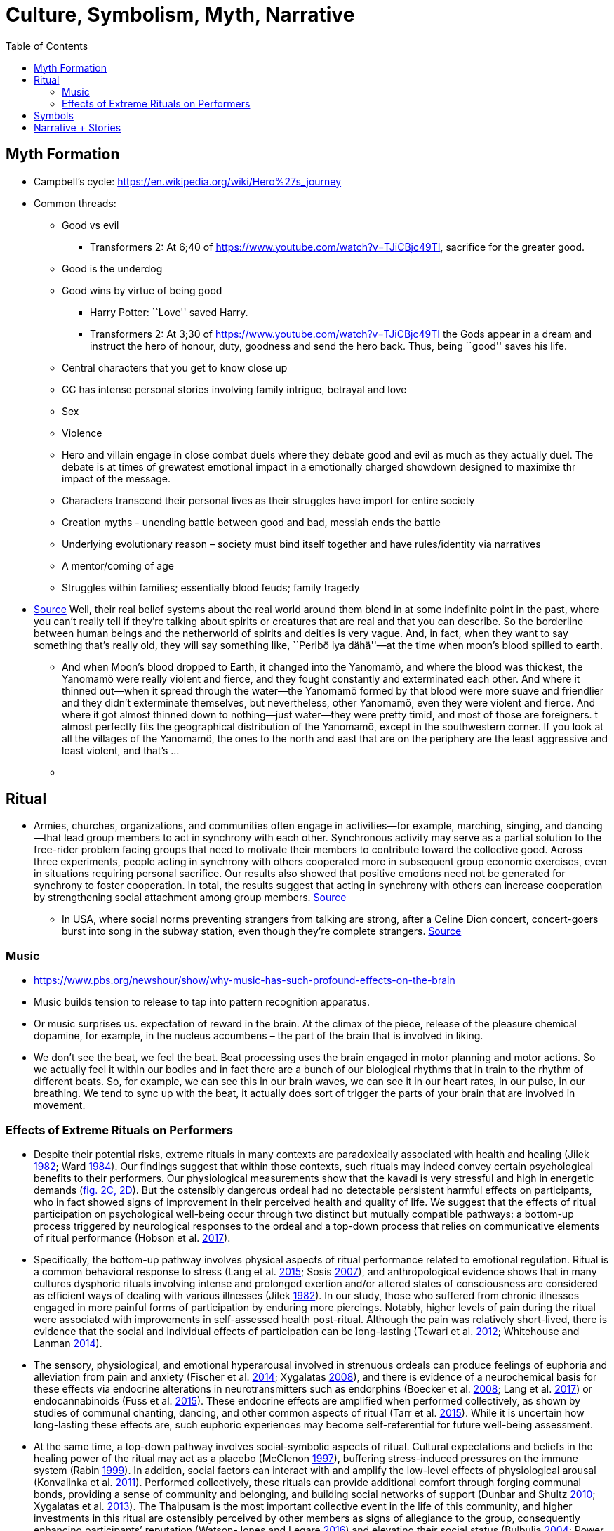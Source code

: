 :toc: toc::[]

= Culture, Symbolism, Myth, Narrative

== Myth Formation

* Campbell’s cycle: https://en.wikipedia.org/wiki/Hero%27s_journey
* Common threads:
** Good vs evil
*** Transformers 2: At 6;40 of https://www.youtube.com/watch?v=TJiCBjc49TI, sacrifice for the greater good.
** Good is the underdog
** Good wins by virtue of being good
*** Harry Potter: ``Love'' saved Harry.
*** Transformers 2: At 3;30 of https://www.youtube.com/watch?v=TJiCBjc49TI the Gods appear in a dream and instruct the hero of honour, duty, goodness and send the hero back. Thus, being ``good'' saves his life.

** Central characters that you get to know close up
** CC has intense personal stories involving family intrigue, betrayal and love
** Sex
** Violence
** Hero and villain engage in close combat duels where they debate good and evil as much as they actually duel. The debate is at times of grewatest emotional impact in a emotionally charged showdown designed to maximixe thr impact of the message.
** Characters transcend their personal lives as their struggles have import for entire society
** Creation myths - unending battle between good and bad, messiah ends the battle
** Underlying evolutionary reason – society must bind itself together and have rules/identity via narratives
** A mentor/coming of age
** Struggles within families; essentially blood feuds; family tragedy
* https://www.edge.org/conversation/napoleon-chagnon-blood-is-their-argument[Source] Well, their real belief systems about the real world around them blend in at some indefinite point in the past, where you can’t really tell if they’re talking about spirits or creatures that are real and that you can describe. So the borderline between human beings and the netherworld of spirits and deities is very vague. And, in fact, when they want to say something that’s really old, they will say something like, ``Peribö iya dähä''—at the time when moon’s blood spilled to earth.
** And when Moon’s blood dropped to Earth, it changed into the Yanomamö, and where the blood was thickest, the Yanomamö were really violent and fierce, and they fought constantly and exterminated each other. And where it thinned out—when it spread through the water—the Yanomamö formed by that blood were more suave and friendlier and they didn’t exterminate themselves, but nevertheless, other Yanomamö, even they were violent and fierce. And where it got almost thinned down to nothing—just water—they were pretty timid, and most of those are foreigners. t almost perfectly fits the geographical distribution of the Yanomamö, except in the southwestern corner. If you look at all the villages of the Yanomamö, the ones to the north and east that are on the periphery are the least aggressive and least violent, and that’s …
** {blank}

== Ritual

* Armies, churches, organizations, and communities often engage in activities—for example, marching, singing, and dancing—that lead group members to act in synchrony with each other. Synchronous activity may serve as a partial solution to the free-rider problem facing groups that need to motivate their members to contribute toward the collective good. Across three experiments, people acting in synchrony with others cooperated more in
subsequent group economic exercises, even in situations requiring personal sacrifice. Our results also showed that positive emotions need not be generated for synchrony to foster cooperation. In total, the results suggest that acting in synchrony with others can increase cooperation by
strengthening social attachment among group members. http://citeseerx.ist.psu.edu/viewdoc/download?doi=10.1.1.1019.1614&rep=rep1&type=pdf[Source]
** In USA, where social norms preventing strangers from talking are strong, after a Celine Dion concert, concert-goers burst into song in the subway station, even though they're complete strangers. https://newyork.cbslocal.com/2020/03/07/celine-dion-subway-singing/[Source]

=== Music

* https://www.pbs.org/newshour/show/why-music-has-such-profound-effects-on-the-brain
* Music builds tension to release to tap into pattern recognition apparatus.
* Or music surprises us. expectation of reward in the brain. At the climax of the piece, release of the pleasure chemical dopamine, for example, in the nucleus accumbens – the part of the brain that is involved in liking.
* We don’t see the beat, we feel the beat. Beat processing uses the brain engaged in motor planning and motor actions. So we actually feel it within our bodies and in fact there are a bunch of our biological rhythms that in train to the rhythm of different beats. So, for example, we can see this in our brain waves, we can see it in our heart rates, in our pulse, in our breathing. We tend to sync up with the beat, it actually does sort of trigger the parts of your brain that are involved in movement.

=== Effects of Extreme Rituals on Performers

* Despite their potential risks, extreme rituals in many contexts are paradoxically associated with health and healing (Jilek https://www-journals-uchicago-edu.mutex.gmu.edu/doi/full/10.1086/705665#rf24[1982]; Ward https://www-journals-uchicago-edu.mutex.gmu.edu/doi/full/10.1086/705665#rf51[1984]). Our findings suggest that within those contexts, such rituals may indeed convey certain psychological benefits to their performers. Our physiological measurements show that the kavadi is very stressful and high in energetic demands (https://www-journals-uchicago-edu.mutex.gmu.edu/doi/full/10.1086/705665#[fig. 2C, 2D]). But the ostensibly dangerous ordeal had no detectable persistent harmful effects on participants, who in fact showed signs of improvement in their perceived health and quality of life. We suggest that the effects of ritual participation on psychological well-being occur through two distinct but mutually compatible pathways: a bottom-up process triggered by neurological responses to the ordeal and a top-down process that relies on communicative elements of ritual performance (Hobson et al. https://www-journals-uchicago-edu.mutex.gmu.edu/doi/full/10.1086/705665#rf22[2017]).
* Specifically, the bottom-up pathway involves physical aspects of ritual performance related to emotional regulation. Ritual is a common behavioral response to stress (Lang et al. https://www-journals-uchicago-edu.mutex.gmu.edu/doi/full/10.1086/705665#rf30[2015]; Sosis https://www-journals-uchicago-edu.mutex.gmu.edu/doi/full/10.1086/705665#rf45[2007]), and anthropological evidence shows that in many cultures dysphoric rituals involving intense and prolonged exertion and/or altered states of consciousness are considered as efficient ways of dealing with various illnesses (Jilek https://www-journals-uchicago-edu.mutex.gmu.edu/doi/full/10.1086/705665#rf24[1982]). In our study, those who suffered from chronic illnesses engaged in more painful forms of participation by enduring more piercings. Notably, higher levels of pain during the ritual were associated with improvements in self-assessed health post-ritual. Although the pain was relatively short-lived, there is evidence that the social and individual effects of participation can be long-lasting (Tewari et al. https://www-journals-uchicago-edu.mutex.gmu.edu/doi/full/10.1086/705665#rf49[2012]; Whitehouse and Lanman https://www-journals-uchicago-edu.mutex.gmu.edu/doi/full/10.1086/705665#rf53[2014]).
* The sensory, physiological, and emotional hyperarousal involved in strenuous ordeals can produce feelings of euphoria and alleviation from pain and anxiety (Fischer et al. https://www-journals-uchicago-edu.mutex.gmu.edu/doi/full/10.1086/705665#rf18[2014]; Xygalatas https://www-journals-uchicago-edu.mutex.gmu.edu/doi/full/10.1086/705665#rf57[2008]), and there is evidence of a neurochemical basis for these effects via endocrine alterations in neurotransmitters such as endorphins (Boecker et al. https://www-journals-uchicago-edu.mutex.gmu.edu/doi/full/10.1086/705665#rf8[2008]; Lang et al. https://www-journals-uchicago-edu.mutex.gmu.edu/doi/full/10.1086/705665#rf31[2017]) or endocannabinoids (Fuss et al. https://www-journals-uchicago-edu.mutex.gmu.edu/doi/full/10.1086/705665#rf19[2015]). These endocrine effects are amplified when performed collectively, as shown by studies of communal chanting, dancing, and other common aspects of ritual (Tarr et al. https://www-journals-uchicago-edu.mutex.gmu.edu/doi/full/10.1086/705665#rf48[2015]). While it is uncertain how long-lasting these effects are, such euphoric experiences may become self-referential for future well-being assessment.
* At the same time, a top-down pathway involves social-symbolic aspects of ritual. Cultural expectations and beliefs in the healing power of the ritual may act as a placebo (McClenon https://www-journals-uchicago-edu.mutex.gmu.edu/doi/full/10.1086/705665#rf33[1997]), buffering stress-induced pressures on the immune system (Rabin https://www-journals-uchicago-edu.mutex.gmu.edu/doi/full/10.1086/705665#rf39[1999]). In addition, social factors can interact with and amplify the low-level effects of physiological arousal (Konvalinka et al. https://www-journals-uchicago-edu.mutex.gmu.edu/doi/full/10.1086/705665#rf28[2011]). Performed collectively, these rituals can provide additional comfort through forging communal bonds, providing a sense of community and belonging, and building social networks of support (Dunbar and Shultz https://www-journals-uchicago-edu.mutex.gmu.edu/doi/full/10.1086/705665#rf15[2010]; Xygalatas et al. https://www-journals-uchicago-edu.mutex.gmu.edu/doi/full/10.1086/705665#rf60[2013]). The Thaipusam is the most important collective event in the life of this community, and higher investments in this ritual are ostensibly perceived by other members as signs of allegiance to the group, consequently enhancing participants’ reputation (Watson-Jones and Legare https://www-journals-uchicago-edu.mutex.gmu.edu/doi/full/10.1086/705665#rf52[2016]) and elevating their social status (Bulbulia https://www-journals-uchicago-edu.mutex.gmu.edu/doi/full/10.1086/705665#rf10[2004]; Power https://www-journals-uchicago-edu.mutex.gmu.edu/doi/full/10.1086/705665#rf36[2017a]). Multiple lines of research suggest that individuals are strongly motivated to engage in status-seeking efforts (Cheng, Tracy, and Henrich https://www-journals-uchicago-edu.mutex.gmu.edu/doi/full/10.1086/705665#rf12[2010]; Willard and Legare https://www-journals-uchicago-edu.mutex.gmu.edu/doi/full/10.1086/705665#rf54[2017]) and that there is a strong positive relationship between social rank and subjective well-being (Anderson et al. https://www-journals-uchicago-edu.mutex.gmu.edu/doi/full/10.1086/705665#rf1[2012]; Barkow et al. https://www-journals-uchicago-edu.mutex.gmu.edu/doi/full/10.1086/705665#rf3[1975]). Indeed, we found that individuals of lower socioeconomic status were more motivated to invest in the painful activities that can function as costly signals of commitment. Recent evidence from a field study in India shows that those who partake in these rituals indeed reap the cooperative benefits that result from increased status (Power https://www-journals-uchicago-edu.mutex.gmu.edu/doi/full/10.1086/705665#rf37[2017b]).
* In addition, the cost of participation can have important self-signaling functions. On the one hand, it can boost performers’ perceived fitness and self-esteem, which positively affects mental health (Barkow et al. https://www-journals-uchicago-edu.mutex.gmu.edu/doi/full/10.1086/705665#rf3[1975]). On the other hand, through a process of effort justification, such costs can strengthen one’s attachment to the group and sense of belonging (Festinger https://www-journals-uchicago-edu.mutex.gmu.edu/doi/full/10.1086/705665#rf17[1962]; Sosis https://www-journals-uchicago-edu.mutex.gmu.edu/doi/full/10.1086/705665#rf44[2003]). This role of costly rituals in generating positive subjective states (Bastian et al. https://www-journals-uchicago-edu.mutex.gmu.edu/doi/full/10.1086/705665#rf6[2014b]; Fischer et al. https://www-journals-uchicago-edu.mutex.gmu.edu/doi/full/10.1086/705665#rf18[2014]; Wood https://www-journals-uchicago-edu.mutex.gmu.edu/doi/full/10.1086/705665#rf56[2016]) and facilitating social bonding (Bastian, Jetten, and Ferris https://www-journals-uchicago-edu.mutex.gmu.edu/doi/full/10.1086/705665#rf5[2014a]; Whitehouse and Lanman https://www-journals-uchicago-edu.mutex.gmu.edu/doi/full/10.1086/705665#rf53[2014]) may offer insights into the functions of painful religious practices.

== Symbols

* Tree of Life
* Sun
** Trundholm Sun Chariot
** Surya Mandir
* https://en.wikipedia.org/wiki/Earth_goddess[Earth Mother]
** https://en.wikipedia.org/wiki/Ki_(goddess)[Ki] and https://en.wikipedia.org/wiki/Ninhursag[Ninhursag] are https://en.wikipedia.org/wiki/Mesopotamian[Mesopotamian] earth goddesses. In https://en.wikipedia.org/wiki/Greek_mythology[Greek mythology], the Earth is personified as https://en.wikipedia.org/wiki/Gaia_(mythology)[Gaia], corresponding to Roman https://en.wikipedia.org/wiki/Terra_(mythology)[Terra], Indic https://en.wikipedia.org/wiki/Prithvi[Prithvi]/https://en.wikipedia.org/wiki/Bh%C5%ABmi[Bhūmi], etc. traced to an ``https://en.wikipedia.org/wiki/Mother_goddess[Earth Mother]'' complementary to the ``https://en.wikipedia.org/wiki/Dyeus[Sky Father]'' in https://en.wikipedia.org/wiki/Proto-Indo-European_religion[Proto-Indo-European religion]. https://en.wikipedia.org/wiki/Egyptian_mythology[Egyptian mythology] exceptionally has a https://en.wikipedia.org/wiki/Nut_(goddess)[sky goddess] and an https://en.wikipedia.org/wiki/Geb[Earth god].
* https://en.wikipedia.org/wiki/Sky_father[Sky Father] - term for a recurring concept in https://en.wikipedia.org/wiki/Polytheistic[polytheistic] religions of a https://en.wikipedia.org/wiki/Sky_deity[sky god] who is addressed as a ``father'', often the father of a https://en.wikipedia.org/wiki/Pantheon_(gods)[pantheon] and is often either reigning or former https://en.wikipedia.org/wiki/King_of_the_Gods[King of the Gods].
** https://en.wikipedia.org/wiki/Tengri[Tengri]
** https://en.wikipedia.org/wiki/Tian[Tian]
* https://en.wikipedia.org/wiki/List_of_fertility_deities[Fertility Deities]

== Narrative + Stories

